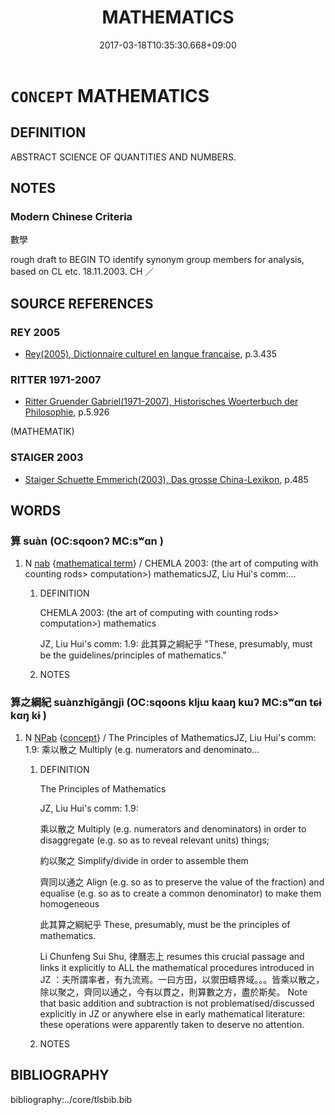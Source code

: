 # -*- mode: mandoku-tls-view -*-
#+TITLE: MATHEMATICS
#+DATE: 2017-03-18T10:35:30.668+09:00        
#+STARTUP: content
* =CONCEPT= MATHEMATICS
:PROPERTIES:
:CUSTOM_ID: uuid-23a8a188-beec-4d68-9f1f-22c9340ed189
:TR_ZH: 數學
:END:
** DEFINITION

ABSTRACT SCIENCE OF QUANTITIES AND NUMBERS.

** NOTES

*** Modern Chinese Criteria
數學

rough draft to BEGIN TO identify synonym group members for analysis, based on CL etc. 18.11.2003. CH ／

** SOURCE REFERENCES
*** REY 2005
 - [[cite:REY-2005][Rey(2005), Dictionnaire culturel en langue francaise]], p.3.435

*** RITTER 1971-2007
 - [[cite:RITTER-1971-2007][Ritter Gruender Gabriel(1971-2007), Historisches Woerterbuch der Philosophie]], p.5.926
 (MATHEMATIK)
*** STAIGER 2003
 - [[cite:STAIGER-2003][Staiger Schuette Emmerich(2003), Das grosse China-Lexikon]], p.485

** WORDS
   :PROPERTIES:
   :VISIBILITY: children
   :END:
*** 算 suàn (OC:sqoonʔ MC:sʷɑn )
:PROPERTIES:
:CUSTOM_ID: uuid-7089126a-f7fd-4b51-9c02-0942eb8a85bb
:Char+: 算(118,8/14) 
:GY_IDS+: uuid-a211a17b-d531-4184-8e39-f53ea29c3361
:PY+: suàn     
:OC+: sqoonʔ     
:MC+: sʷɑn     
:END: 
**** N [[tls:syn-func::#uuid-76be1df4-3d73-4e5f-bbc2-729542645bc8][nab]] {[[tls:sem-feat::#uuid-b110bae1-02d5-4c66-ad13-7c04b3ee3ad9][mathematical term]]} / CHEMLA 2003: (the art of computing with counting rods> computation>) mathematicsJZ, Liu Hui's comm:...
:PROPERTIES:
:CUSTOM_ID: uuid-0ca26022-1560-42b5-b323-4a1869ae90ec
:END:
****** DEFINITION

CHEMLA 2003: (the art of computing with counting rods> computation>) mathematics

JZ, Liu Hui's comm: 1.9: 此其算之綱紀乎 "These, presumably, must be the guidelines/principles of mathematics."

****** NOTES

*** 算之綱紀 suànzhīgāngjì (OC:sqoons kljɯ kaaŋ kɯʔ MC:sʷɑn tɕɨ kɑŋ kɨ )
:PROPERTIES:
:CUSTOM_ID: uuid-774f29d2-ec3c-4906-a4af-0da114954307
:Char+: 算(118,8/14) 之(4,3/4) 綱(120,8/14) 紀(120,3/9) 
:GY_IDS+: uuid-70f44b2e-659e-4b6a-aff0-a0c4af62e5f8 uuid-dd2ad4ab-7266-4ee9-a622-5790a96a6515 uuid-e700deb9-5a49-4e5d-9ba8-01170da60fb8 uuid-04e24902-331e-4916-ab69-d0c44ca12454
:PY+: suàn zhī gāng jì  
:OC+: sqoons kljɯ kaaŋ kɯʔ  
:MC+: sʷɑn tɕɨ kɑŋ kɨ  
:END: 
**** N [[tls:syn-func::#uuid-db0698e7-db2f-4ee3-9a20-0c2b2e0cebf0][NPab]] {[[tls:sem-feat::#uuid-2d895e04-08d2-44ab-ab04-9a24a4b21588][concept]]} / The Principles of MathematicsJZ, Liu Hui's comm: 1.9: 乘以散之 Multiply (e.g. numerators and denominato...
:PROPERTIES:
:CUSTOM_ID: uuid-a1ac2ce5-58cf-42b5-b8b7-0d90c304af82
:END:
****** DEFINITION

The Principles of Mathematics

JZ, Liu Hui's comm: 1.9:

 乘以散之 Multiply (e.g. numerators and denominators) in order to disaggregate (e.g. so as to reveal relevant units) things;

 約以聚之 Simplify/divide in order to assemble them

 齊同以通之 Align (e.g. so as to preserve the value of the fraction) and equalise (e.g. so as to create a common denominator) to make them homogeneous

 此其算之綱紀乎 These, presumably, must be the principles of mathematics.

Li Chunfeng Sui Shu, 律曆志上 resumes this crucial passage and links it explicitly to ALL the mathematical procedures introduced in JZ ：夫所謂率者，有九流焉。一曰方田，以禦田疇界域。。。皆乘以散之，除以聚之，齊同以通之，今有以貫之，則算數之方，盡於斯矣。 Note that basic addition and subtraction is not problematised/discussed explicitly in JZ or anywhere else in early mathematical literature: these operations were apparently taken to deserve no attention.

****** NOTES

** BIBLIOGRAPHY
bibliography:../core/tlsbib.bib
